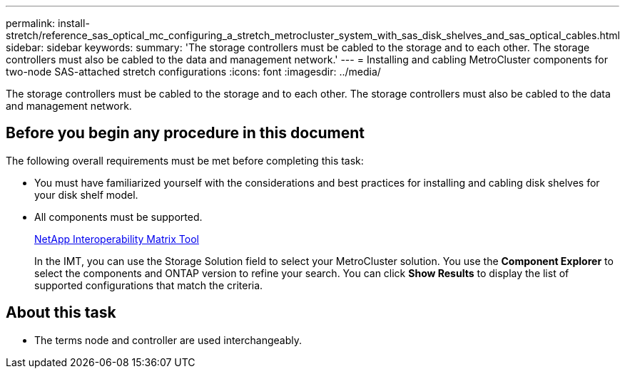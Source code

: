 ---
permalink: install-stretch/reference_sas_optical_mc_configuring_a_stretch_metrocluster_system_with_sas_disk_shelves_and_sas_optical_cables.html
sidebar: sidebar
keywords: 
summary: 'The storage controllers must be cabled to the storage and to each other. The storage controllers must also be cabled to the data and management network.'
---
= Installing and cabling MetroCluster components for two-node SAS-attached stretch configurations
:icons: font
:imagesdir: ../media/

[.lead]
The storage controllers must be cabled to the storage and to each other. The storage controllers must also be cabled to the data and management network.

== Before you begin any procedure in this document

The following overall requirements must be met before completing this task:

* You must have familiarized yourself with the considerations and best practices for installing and cabling disk shelves for your disk shelf model.
* All components must be supported.
+
https://mysupport.netapp.com/matrix[NetApp Interoperability Matrix Tool]
+
In the IMT, you can use the Storage Solution field to select your MetroCluster solution. You use the *Component Explorer* to select the components and ONTAP version to refine your search. You can click *Show Results* to display the list of supported configurations that match the criteria.

== About this task

* The terms node and controller are used interchangeably.
